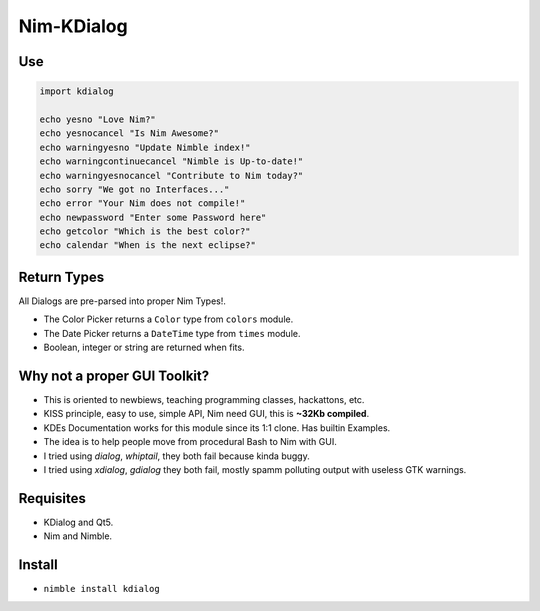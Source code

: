 Nim-KDialog
===========

.. image:: kdialog.png

Use
---

.. code:: nim

  import kdialog

  echo yesno "Love Nim?"
  echo yesnocancel "Is Nim Awesome?"
  echo warningyesno "Update Nimble index!"
  echo warningcontinuecancel "Nimble is Up-to-date!"
  echo warningyesnocancel "Contribute to Nim today?"
  echo sorry "We got no Interfaces..."
  echo error "Your Nim does not compile!"
  echo newpassword "Enter some Password here"
  echo getcolor "Which is the best color?"
  echo calendar "When is the next eclipse?"

Return Types
------------

All Dialogs are pre-parsed into proper Nim Types!.

- The Color Picker returns a ``Color`` type from ``colors`` module.
- The Date Picker returns a ``DateTime`` type from ``times`` module.
- Boolean, integer or string are returned when fits.

Why not a proper GUI Toolkit?
-----------------------------

- This is oriented to newbiews, teaching programming classes, hackattons, etc.
- KISS principle, easy to use, simple API, Nim need GUI, this is **~32Kb compiled**.
- KDEs Documentation works for this module since its 1:1 clone. Has builtin Examples.
- The idea is to help people move from procedural Bash to Nim with GUI.
- I tried using `dialog`, `whiptail`, they both fail because kinda buggy.
- I tried using `xdialog`, `gdialog` they both fail, mostly spamm polluting output with useless GTK warnings.

Requisites
----------

- KDialog and Qt5.
- Nim and Nimble.

Install
-------

- ``nimble install kdialog``
